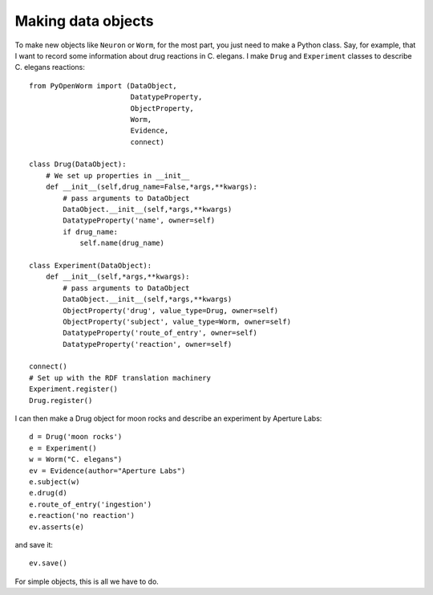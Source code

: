 Making data objects
====================
To make new objects like ``Neuron`` or ``Worm``, for the most part, you just need to make a Python class.
Say, for example, that I want to record some information about drug reactions in C. elegans. I make
``Drug`` and ``Experiment`` classes to describe C. elegans reactions::

    from PyOpenWorm import (DataObject,
                            DatatypeProperty,
                            ObjectProperty,
                            Worm,
                            Evidence,
                            connect)

    class Drug(DataObject):
        # We set up properties in __init__
        def __init__(self,drug_name=False,*args,**kwargs):
            # pass arguments to DataObject
            DataObject.__init__(self,*args,**kwargs)
            DatatypeProperty('name', owner=self)
            if drug_name:
                self.name(drug_name)

    class Experiment(DataObject):
        def __init__(self,*args,**kwargs):
            # pass arguments to DataObject
            DataObject.__init__(self,*args,**kwargs)
            ObjectProperty('drug', value_type=Drug, owner=self)
            ObjectProperty('subject', value_type=Worm, owner=self)
            DatatypeProperty('route_of_entry', owner=self)
            DatatypeProperty('reaction', owner=self)

    connect()
    # Set up with the RDF translation machinery
    Experiment.register()
    Drug.register()

I can then make a Drug object for moon rocks and describe an experiment by Aperture Labs::

    d = Drug('moon rocks')
    e = Experiment()
    w = Worm("C. elegans")
    ev = Evidence(author="Aperture Labs")
    e.subject(w)
    e.drug(d)
    e.route_of_entry('ingestion')
    e.reaction('no reaction')
    ev.asserts(e)

and save it::

    ev.save()

For simple objects, this is all we have to do.
